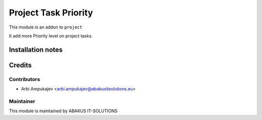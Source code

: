 =========================================
Project Task Priority
=========================================
This module is an addon to ``project``

It add more Priority level on project tasks.

Installation notes
==================

Credits
=======

Contributors
------------

* Arbi Ampukajev <arbi.ampukajev@abakusitsolutions.eu>

Maintainer
-----------

.. image:: https://www.abakusitsolutions.eu/logos/abakus_logo_square_negatif.png
   :alt: ABAKUS IT-SOLUTIONS
   :target: http://www.abakusitsolutions.eu

This module is maintained by ABAKUS IT-SOLUTIONS
